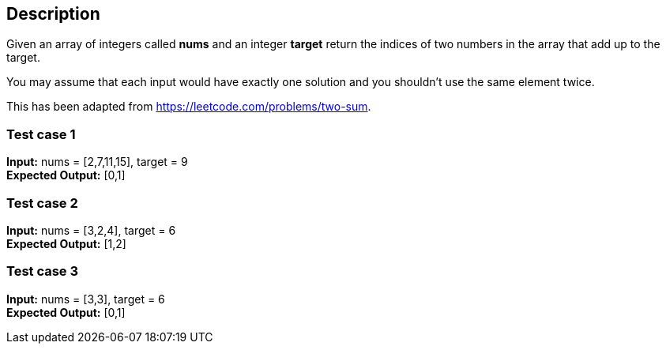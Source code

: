 == Description

Given an array of integers called *nums* and an integer *target* return the
indices of two numbers in the array that add up to the target.

You may assume that each input would have exactly one solution and you shouldn't
use the same element twice.

This has been adapted from https://leetcode.com/problems/two-sum.

=== Test case 1

*Input:* nums = [2,7,11,15], target = 9 +
*Expected Output:* [0,1]

=== Test case 2

*Input:* nums = [3,2,4], target = 6 +
*Expected Output:* [1,2]

=== Test case 3

*Input:* nums = [3,3], target = 6 +
*Expected Output:* [0,1]
